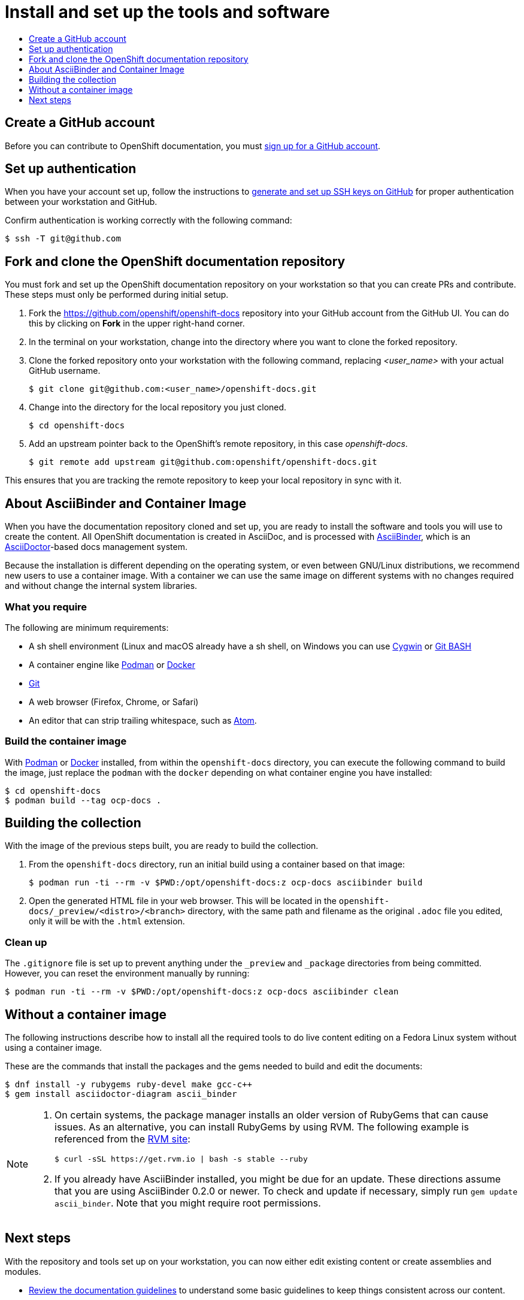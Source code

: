[id="contributing-to-docs-tools-and-setup"]
= Install and set up the tools and software
:icons:
:toc: macro
:toc-title:
:toclevels: 1
:linkattrs:
:description: How to set up and install the tools to contribute

toc::[]

== Create a GitHub account
Before you can contribute to OpenShift documentation, you must
https://www.github.com/join[sign up for a GitHub account].

== Set up authentication
When you have your account set up, follow the instructions to
https://help.github.com/articles/generating-ssh-keys/[generate and set up SSH
keys on GitHub] for proper authentication between your workstation and GitHub.

Confirm authentication is working correctly with the following command:

----
$ ssh -T git@github.com
----

== Fork and clone the OpenShift documentation repository
You must fork and set up the OpenShift documentation repository on your
workstation so that you can create PRs and contribute. These steps must only
be performed during initial setup.

. Fork the https://github.com/openshift/openshift-docs repository into your
GitHub account from the GitHub UI. You can do this by clicking on *Fork* in the
upper right-hand corner.

. In the terminal on your workstation, change into the directory where you want
to clone the forked repository.

. Clone the forked repository onto your workstation with the following
command, replacing _<user_name>_ with your actual GitHub username.
+
----
$ git clone git@github.com:<user_name>/openshift-docs.git
----

. Change into the directory for the local repository you just cloned.
+
----
$ cd openshift-docs
----

. Add an upstream pointer back to the OpenShift's remote repository, in this
case _openshift-docs_.
+
----
$ git remote add upstream git@github.com:openshift/openshift-docs.git
----

This ensures that you are tracking the remote repository to keep your local
repository in sync with it.

== About AsciiBinder and Container Image
When you have the documentation repository cloned and set up, you are ready to
install the software and tools you will use to create the content. All OpenShift
documentation is created in AsciiDoc, and is processed with https://github.com/redhataccess/ascii_binder[AsciiBinder],
which is an http://asciidoctor.org/[AsciiDoctor]-based docs management system.

Because the installation is different depending on the operating system, or
even between GNU/Linux distributions, we recommend new users to use a container image.
With a container we can use the same image on different systems with no changes
required and without change the internal system libraries.

=== What you require
The following are minimum requirements:

* A sh shell environment (Linux and macOS already have a sh shell,
on Windows you can use http://cygwin.com/[Cygwin] or https://gitforwindows.org/[Git BASH]
* A container engine like https://podman.io/[Podman] or https://docs.docker.com/engine/install/[Docker]
* http://www.git-scm.com/[Git]
* A web browser (Firefox, Chrome, or Safari)
* An editor that can strip trailing whitespace, such as
link:https://atom.io/[Atom].

=== Build the container image
With https://podman.io/[Podman] or https://docs.docker.com/engine/install/[Docker] installed,
from within the `openshift-docs` directory, you can execute the following command to build
the image, just replace the `podman` with the `docker` depending on what container engine
you have installed:

[source,terminal]
----
$ cd openshift-docs
$ podman build --tag ocp-docs .
----

== Building the collection
With the image of the previous steps built, you are ready to build the collection.

1. From the `openshift-docs` directory, run an initial build using a container based
on that image:
+
[source,terminal]
----
$ podman run -ti --rm -v $PWD:/opt/openshift-docs:z ocp-docs asciibinder build
----

2. Open the generated HTML file in your web browser. This will be located in the
`openshift-docs/_preview/<distro>/<branch>` directory, with the same path and
filename as the original `.adoc` file you edited, only it will be with the
`.html` extension.

=== Clean up
The `.gitignore` file is set up to prevent anything under the `_preview` and
`_package` directories from being committed. However, you can reset the
environment manually by running:
[source,terminal]
----
$ podman run -ti --rm -v $PWD:/opt/openshift-docs:z ocp-docs asciibinder clean
----

== Without a container image
The following instructions describe how to install all the required tools to do
live content editing on a Fedora Linux system without using a container image.

These are the commands that install the packages and the gems needed to build
and edit the documents:

[source,terminal]
----
$ dnf install -y rubygems ruby-devel make gcc-c++
$ gem install asciidoctor-diagram ascii_binder
----

[NOTE]
====
. On certain systems, the package manager installs an older version of RubyGems that can cause issues.
As an alternative, you can install RubyGems by using RVM. The following example is referenced 
from the link:https://rvm.io/rvm/install[RVM site]:
+
[source,terminal]
----
$ curl -sSL https://get.rvm.io | bash -s stable --ruby
----

. If you already have AsciiBinder installed, you might be due for an update.
These directions assume that you are using AsciiBinder 0.2.0 or newer. To check
and update if necessary, simply run `gem update ascii_binder`.
Note that you might require root permissions.
====

== Next steps
With the repository and tools set up on your workstation, you can now either
edit existing content or create assemblies and modules.

* link:doc_guidelines.adoc[Review the documentation guidelines] to understand
some basic guidelines to keep things consistent across our content.
* link:create_or_edit_content.adoc[Create a local working branch] on your
workstation to edit existing content or create content.

